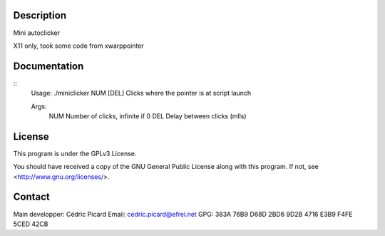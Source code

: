 Description
===========

Mini autoclicker

X11 only, took some code from xwarppointer

Documentation
=============

::
    Usage: ./miniclicker NUM [DEL]
    Clicks where the pointer is at script launch

    Args:
        NUM   Number of clicks, infinite if 0
        DEL   Delay between clicks (mlls)

License
=======

This program is under the GPLv3 License.

You should have received a copy of the GNU General Public License
along with this program. If not, see <http://www.gnu.org/licenses/>.

Contact
=======

Main developper: Cédric Picard
Email:           cedric.picard@efrei.net
GPG:             383A 76B9 D68D 2BD6 9D2B  4716 E3B9 F4FE 5CED 42CB
